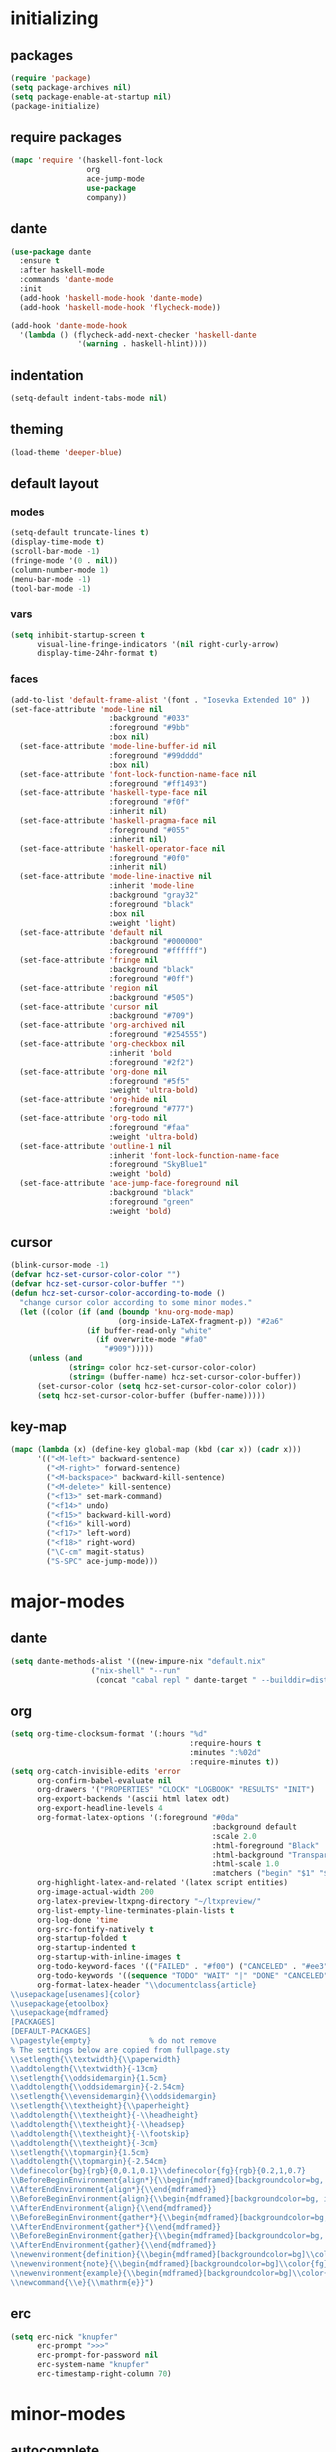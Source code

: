 * initializing
** packages
#+BEGIN_SRC emacs-lisp :tangle yes
  (require 'package)
  (setq package-archives nil)
  (setq package-enable-at-startup nil)
  (package-initialize)
#+END_SRC
** require packages
#+BEGIN_SRC emacs-lisp :tangle yes
  (mapc 'require '(haskell-font-lock
                   org
                   ace-jump-mode
                   use-package
                   company))
#+END_SRC
** dante
#+BEGIN_SRC emacs-lisp :tangle yes
(use-package dante
  :ensure t
  :after haskell-mode
  :commands 'dante-mode
  :init
  (add-hook 'haskell-mode-hook 'dante-mode)
  (add-hook 'haskell-mode-hook 'flycheck-mode))

(add-hook 'dante-mode-hook
  '(lambda () (flycheck-add-next-checker 'haskell-dante
               '(warning . haskell-hlint))))
#+END_SRC
** indentation
#+BEGIN_SRC emacs-lisp :tangle yes
(setq-default indent-tabs-mode nil)
#+END_SRC
** theming
#+BEGIN_SRC emacs-lisp :tangle yes
(load-theme 'deeper-blue)
#+END_SRC
** default layout
*** modes
#+BEGIN_SRC emacs-lisp :tangle yes
  (setq-default truncate-lines t)
  (display-time-mode t)
  (scroll-bar-mode -1)
  (fringe-mode '(0 . nil))
  (column-number-mode 1)
  (menu-bar-mode -1)
  (tool-bar-mode -1)
#+END_SRC
*** vars
#+BEGIN_SRC emacs-lisp :tangle yes
  (setq inhibit-startup-screen t
        visual-line-fringe-indicators '(nil right-curly-arrow)
        display-time-24hr-format t)
#+END_SRC
*** faces
#+BEGIN_SRC emacs-lisp :tangle yes
(add-to-list 'default-frame-alist '(font . "Iosevka Extended 10" ))
(set-face-attribute 'mode-line nil
                      :background "#033"
                      :foreground "#9bb"
                      :box nil)
  (set-face-attribute 'mode-line-buffer-id nil
                      :foreground "#99dddd"
                      :box nil)
  (set-face-attribute 'font-lock-function-name-face nil
                      :foreground "#ff1493")
  (set-face-attribute 'haskell-type-face nil
                      :foreground "#f0f"
                      :inherit nil)
  (set-face-attribute 'haskell-pragma-face nil
                      :foreground "#055"
                      :inherit nil)
  (set-face-attribute 'haskell-operator-face nil
                      :foreground "#0f0"
                      :inherit nil)
  (set-face-attribute 'mode-line-inactive nil
                      :inherit 'mode-line
                      :background "gray32"
                      :foreground "black"
                      :box nil
                      :weight 'light)
  (set-face-attribute 'default nil
                      :background "#000000"
                      :foreground "#ffffff")
  (set-face-attribute 'fringe nil
                      :background "black"
                      :foreground "#0ff")
  (set-face-attribute 'region nil
                      :background "#505")
  (set-face-attribute 'cursor nil
                      :background "#709")
  (set-face-attribute 'org-archived nil
                      :foreground "#254555")
  (set-face-attribute 'org-checkbox nil
                      :inherit 'bold
                      :foreground "#2f2")
  (set-face-attribute 'org-done nil
                      :foreground "#5f5"
                      :weight 'ultra-bold)
  (set-face-attribute 'org-hide nil
                      :foreground "#777")
  (set-face-attribute 'org-todo nil
                      :foreground "#faa"
                      :weight 'ultra-bold)
  (set-face-attribute 'outline-1 nil
                      :inherit 'font-lock-function-name-face
                      :foreground "SkyBlue1"
                      :weight 'bold)
  (set-face-attribute 'ace-jump-face-foreground nil
                      :background "black"
                      :foreground "green"
                      :weight 'bold)
#+END_SRC
** cursor
#+BEGIN_SRC emacs-lisp :tangle yes
  (blink-cursor-mode -1)
  (defvar hcz-set-cursor-color-color "")
  (defvar hcz-set-cursor-color-buffer "")
  (defun hcz-set-cursor-color-according-to-mode ()
    "change cursor color according to some minor modes."
    (let ((color (if (and (boundp 'knu-org-mode-map)
                          (org-inside-LaTeX-fragment-p)) "#2a6"
                   (if buffer-read-only "white"
                     (if overwrite-mode "#fa0"
                       "#909")))))
      (unless (and
               (string= color hcz-set-cursor-color-color)
               (string= (buffer-name) hcz-set-cursor-color-buffer))
        (set-cursor-color (setq hcz-set-cursor-color-color color))
        (setq hcz-set-cursor-color-buffer (buffer-name)))))
#+END_SRC
** key-map
#+BEGIN_SRC emacs-lisp :tangle yes
  (mapc (lambda (x) (define-key global-map (kbd (car x)) (cadr x)))
        '(("<M-left>" backward-sentence)
          ("<M-right>" forward-sentence)
          ("<M-backspace>" backward-kill-sentence)
          ("<M-delete>" kill-sentence)
          ("<f13>" set-mark-command)
          ("<f14>" undo)
          ("<f15>" backward-kill-word)
          ("<f16>" kill-word)
          ("<f17>" left-word)
          ("<f18>" right-word)
          ("\C-cm" magit-status)
          ("S-SPC" ace-jump-mode)))
#+END_SRC
* major-modes
** dante
#+BEGIN_SRC emacs-lisp :tangle yes
(setq dante-methods-alist '((new-impure-nix "default.nix"
                  ("nix-shell" "--run"
                   (concat "cabal repl " dante-target " --builddir=dist/dante")))))
#+END_SRC
** org
#+BEGIN_SRC emacs-lisp :tangle yes
  (setq org-time-clocksum-format '(:hours "%d"
                                          :require-hours t
                                          :minutes ":%02d"
                                          :require-minutes t))
  (setq org-catch-invisible-edits 'error
        org-confirm-babel-evaluate nil
        org-drawers '("PROPERTIES" "CLOCK" "LOGBOOK" "RESULTS" "INIT")
        org-export-backends '(ascii html latex odt)
        org-export-headline-levels 4
        org-format-latex-options '(:foreground "#0da"
                                               :background default
                                               :scale 2.0
                                               :html-foreground "Black"
                                               :html-background "Transparent"
                                               :html-scale 1.0
                                               :matchers ("begin" "$1" "$" "$$" "\\(" "\\["))
        org-highlight-latex-and-related '(latex script entities)
        org-image-actual-width 200
        org-latex-preview-ltxpng-directory "~/ltxpreview/"
        org-list-empty-line-terminates-plain-lists t
        org-log-done 'time
        org-src-fontify-natively t
        org-startup-folded t
        org-startup-indented t
        org-startup-with-inline-images t
        org-todo-keyword-faces '(("FAILED" . "#f00") ("CANCELED" . "#ee3") ("WAIT" . "#f0f"))
        org-todo-keywords '((sequence "TODO" "WAIT" "|" "DONE" "CANCELED" "FAILED"))
        org-format-latex-header "\\documentclass{article}
  \\usepackage[usenames]{color}
  \\usepackage{etoolbox}
  \\usepackage{mdframed}
  [PACKAGES]
  [DEFAULT-PACKAGES]
  \\pagestyle{empty}             % do not remove
  % The settings below are copied from fullpage.sty
  \\setlength{\\textwidth}{\\paperwidth}
  \\addtolength{\\textwidth}{-13cm}
  \\setlength{\\oddsidemargin}{1.5cm}
  \\addtolength{\\oddsidemargin}{-2.54cm}
  \\setlength{\\evensidemargin}{\\oddsidemargin}
  \\setlength{\\textheight}{\\paperheight}
  \\addtolength{\\textheight}{-\\headheight}
  \\addtolength{\\textheight}{-\\headsep}
  \\addtolength{\\textheight}{-\\footskip}
  \\addtolength{\\textheight}{-3cm}
  \\setlength{\\topmargin}{1.5cm}
  \\addtolength{\\topmargin}{-2.54cm}
  \\definecolor{bg}{rgb}{0,0.1,0.1}\\definecolor{fg}{rgb}{0.2,1,0.7}
  \\BeforeBeginEnvironment{align*}{\\begin{mdframed}[backgroundcolor=bg, innertopmargin=-0.2cm]\\color{fg}}
  \\AfterEndEnvironment{align*}{\\end{mdframed}}
  \\BeforeBeginEnvironment{align}{\\begin{mdframed}[backgroundcolor=bg, innertopmargin=-0.2cm]\\color{fg}}
  \\AfterEndEnvironment{align}{\\end{mdframed}}
  \\BeforeBeginEnvironment{gather*}{\\begin{mdframed}[backgroundcolor=bg, innertopmargin=-0.2cm]\\color{fg}}
  \\AfterEndEnvironment{gather*}{\\end{mdframed}}
  \\BeforeBeginEnvironment{gather}{\\begin{mdframed}[backgroundcolor=bg, innertopmargin=-0.2cm]\\color{fg}}
  \\AfterEndEnvironment{gather}{\\end{mdframed}}
  \\newenvironment{definition}{\\begin{mdframed}[backgroundcolor=bg]\\color{fg} \\textbf{\\textsc{Definition:}} }{\\end{mdframed}}
  \\newenvironment{note}{\\begin{mdframed}[backgroundcolor=bg]\\color{fg} \\textbf{\\textsc{Bemerkung:}} }{\\end{mdframed}}
  \\newenvironment{example}{\\begin{mdframed}[backgroundcolor=bg]\\color{fg} \\textbf{\\textsc{Beispiel:}} }{\\end{mdframed}}
  \\newcommand{\\e}{\\mathrm{e}}")
#+END_SRC
** erc
#+BEGIN_SRC emacs-lisp :tangle yes
(setq erc-nick "knupfer"
      erc-prompt ">>>"
      erc-prompt-for-password nil
      erc-system-name "knupfer"
      erc-timestamp-right-column 70)
#+END_SRC
* minor-modes
** autocomplete
#+BEGIN_SRC emacs-lisp :tangle yes
(setq ac-override-local-map nil
      ac-use-menu-map t
      ac-candidate-limit 20)
#+END_SRC
** flycheck
#+BEGIN_SRC emacs-lisp :tangle yes
  (global-flycheck-mode 1)
  (set-face-attribute 'flycheck-error nil
                      :foreground "#D00"
                      :background "#222"
                      :underline nil
                      :weight 'ultrabold)
  (set-face-attribute 'flycheck-warning nil
                      :foreground "#CC0"
                      :background "#222"
                      :underline nil
                      :weight 'ultrabold)
  (set-face-attribute 'flycheck-info nil
                      :foreground "#66F"
                      :background "#008"
                      :underline nil
                      :weight 'ultrabold)
#+END_SRC
** whitespace
#+BEGIN_SRC emacs-lisp :tangle yes
(setq whitespace-style '(face trailing tabs)
      whitespace-tab-regexp "\\(IO \\)")
(eval-after-load 'whitespace
  '(set-face-attribute 'whitespace-tab nil
                       :background "nil"
                       :foreground "#f00"
                       :weight 'ultra-bold))
#+END_SRC
* misc
** inits
#+BEGIN_SRC emacs-lisp :tangle yes
(global-whitespace-mode)
#+END_SRC
** hooks
#+BEGIN_SRC emacs-lisp :tangle yes
    (add-to-list 'company-backends 'company-nixos-options)
    (add-hook 'ibuffer-mode-hook 'ibuffer-auto-mode)
    (add-hook 'org-mode-hook (lambda ()
                                 (auto-fill-mode)
                                 (whitespace-mode)))
    (add-hook 'post-command-hook 'hcz-set-cursor-color-according-to-mode)
    (add-hook 'nix-mode-hook 'company-mode)
#+END_SRC
** tramp
#+BEGIN_SRC emacs-lisp :tangle yes
  (setq tramp-default-method "ssh"
        tramp-default-method-alist
        '(("80\\.240\\.140\\.83#50683" "quxbar" "scpc") (nil "%" "smb")
          ("\\`\\(127\\.0\\.0\\.1\\|::1\\|localhost6?\\)\\'"
           "\\`root\\'" "su")
          (nil "\\`\\(anonymous\\|ftp\\)\\'" "ftp") ("\\`ftp\\." nil "ftp"))
        tramp-default-proxies-alist
        '(("80.240.140.83#50683" "root" "/ssh:quxbar@80.240.140.83#50683:")))
#+END_SRC
** misc
#+BEGIN_SRC emacs-lisp :tangle yes
  (defalias 'yes-or-no-p 'y-or-n-p)
  (setq kill-do-not-save-duplicates t)
#+END_SRC
* Customize
#+BEGIN_SRC emacs-lisp :tangle yes
  (setq custom-file "/dev/null")
#+END_SRC

# Local Variables:
# org-src-preserve-indentation: t
# End:
